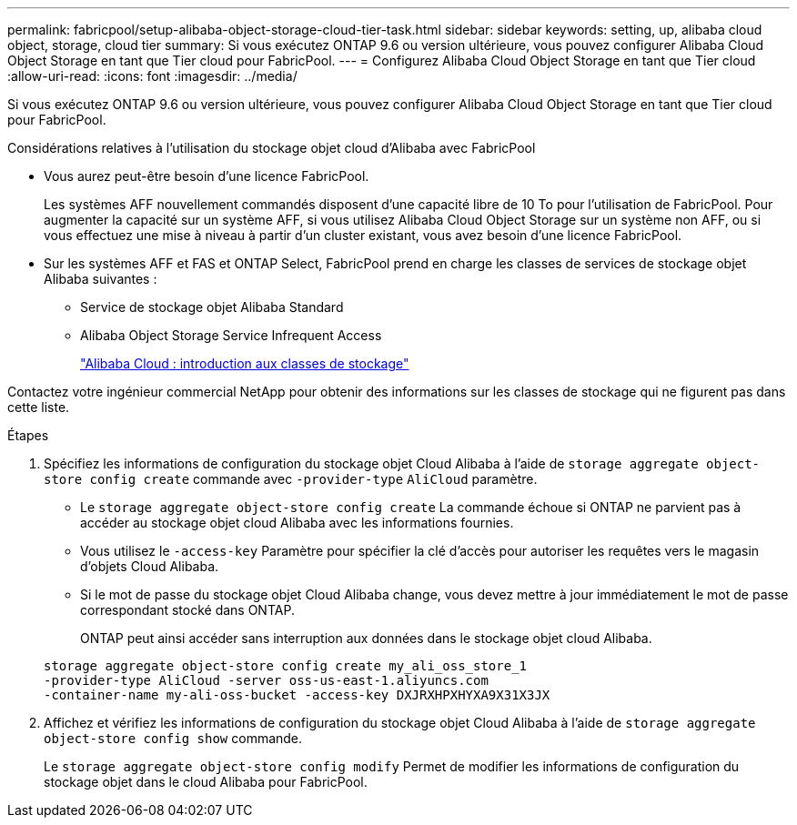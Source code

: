 ---
permalink: fabricpool/setup-alibaba-object-storage-cloud-tier-task.html 
sidebar: sidebar 
keywords: setting, up, alibaba cloud object, storage, cloud tier 
summary: Si vous exécutez ONTAP 9.6 ou version ultérieure, vous pouvez configurer Alibaba Cloud Object Storage en tant que Tier cloud pour FabricPool. 
---
= Configurez Alibaba Cloud Object Storage en tant que Tier cloud
:allow-uri-read: 
:icons: font
:imagesdir: ../media/


[role="lead"]
Si vous exécutez ONTAP 9.6 ou version ultérieure, vous pouvez configurer Alibaba Cloud Object Storage en tant que Tier cloud pour FabricPool.

.Considérations relatives à l'utilisation du stockage objet cloud d'Alibaba avec FabricPool
* Vous aurez peut-être besoin d'une licence FabricPool.
+
Les systèmes AFF nouvellement commandés disposent d'une capacité libre de 10 To pour l'utilisation de FabricPool. Pour augmenter la capacité sur un système AFF, si vous utilisez Alibaba Cloud Object Storage sur un système non AFF, ou si vous effectuez une mise à niveau à partir d'un cluster existant, vous avez besoin d'une licence FabricPool.

* Sur les systèmes AFF et FAS et ONTAP Select, FabricPool prend en charge les classes de services de stockage objet Alibaba suivantes :
+
** Service de stockage objet Alibaba Standard
** Alibaba Object Storage Service Infrequent Access
+
https://www.alibabacloud.com/help/doc-detail/51374.htm["Alibaba Cloud : introduction aux classes de stockage"]





Contactez votre ingénieur commercial NetApp pour obtenir des informations sur les classes de stockage qui ne figurent pas dans cette liste.

.Étapes
. Spécifiez les informations de configuration du stockage objet Cloud Alibaba à l'aide de `storage aggregate object-store config create` commande avec `-provider-type` `AliCloud` paramètre.
+
** Le `storage aggregate object-store config create` La commande échoue si ONTAP ne parvient pas à accéder au stockage objet cloud Alibaba avec les informations fournies.
** Vous utilisez le `-access-key` Paramètre pour spécifier la clé d'accès pour autoriser les requêtes vers le magasin d'objets Cloud Alibaba.
** Si le mot de passe du stockage objet Cloud Alibaba change, vous devez mettre à jour immédiatement le mot de passe correspondant stocké dans ONTAP.
+
ONTAP peut ainsi accéder sans interruption aux données dans le stockage objet cloud Alibaba.



+
[listing]
----
storage aggregate object-store config create my_ali_oss_store_1
-provider-type AliCloud -server oss-us-east-1.aliyuncs.com
-container-name my-ali-oss-bucket -access-key DXJRXHPXHYXA9X31X3JX
----
. Affichez et vérifiez les informations de configuration du stockage objet Cloud Alibaba à l'aide de `storage aggregate object-store config show` commande.
+
Le `storage aggregate object-store config modify` Permet de modifier les informations de configuration du stockage objet dans le cloud Alibaba pour FabricPool.


